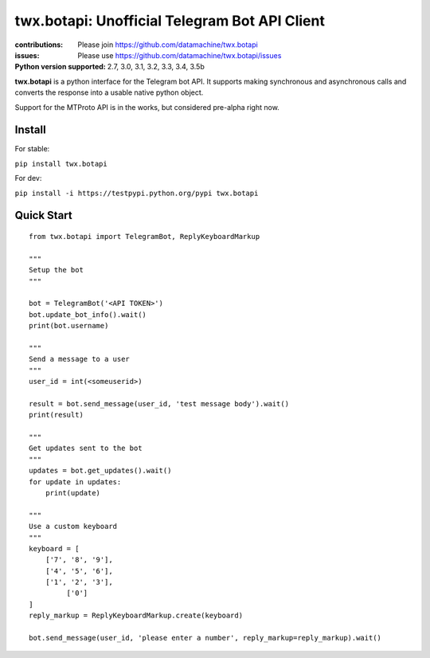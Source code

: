 ##############################################
twx.botapi: Unofficial Telegram Bot API Client
##############################################

:contributions: Please join https://github.com/datamachine/twx.botapi
:issues: Please use https://github.com/datamachine/twx.botapi/issues
:Python version supported: 2.7, 3.0, 3.1, 3.2, 3.3, 3.4, 3.5b

**twx.botapi** is a python interface for the Telegram bot API. It supports
making synchronous and asynchronous calls and converts the response
into a usable native python object.

Support for the MTProto API is in the works, but considered pre-alpha right now.

=======
Install
=======

For stable:

``pip install twx.botapi``

For dev:

``pip install -i https://testpypi.python.org/pypi twx.botapi``

===========
Quick Start
===========


::

    from twx.botapi import TelegramBot, ReplyKeyboardMarkup
    
    """
    Setup the bot
    """
    
    bot = TelegramBot('<API TOKEN>')
    bot.update_bot_info().wait()
    print(bot.username)

    """
    Send a message to a user
    """
    user_id = int(<someuserid>)

    result = bot.send_message(user_id, 'test message body').wait()
    print(result)

    """
    Get updates sent to the bot
    """
    updates = bot.get_updates().wait()
    for update in updates:
        print(update)

    """
    Use a custom keyboard
    """
    keyboard = [
        ['7', '8', '9'],
        ['4', '5', '6'],
        ['1', '2', '3'],
             ['0']
    ]
    reply_markup = ReplyKeyboardMarkup.create(keyboard)

    bot.send_message(user_id, 'please enter a number', reply_markup=reply_markup).wait()
